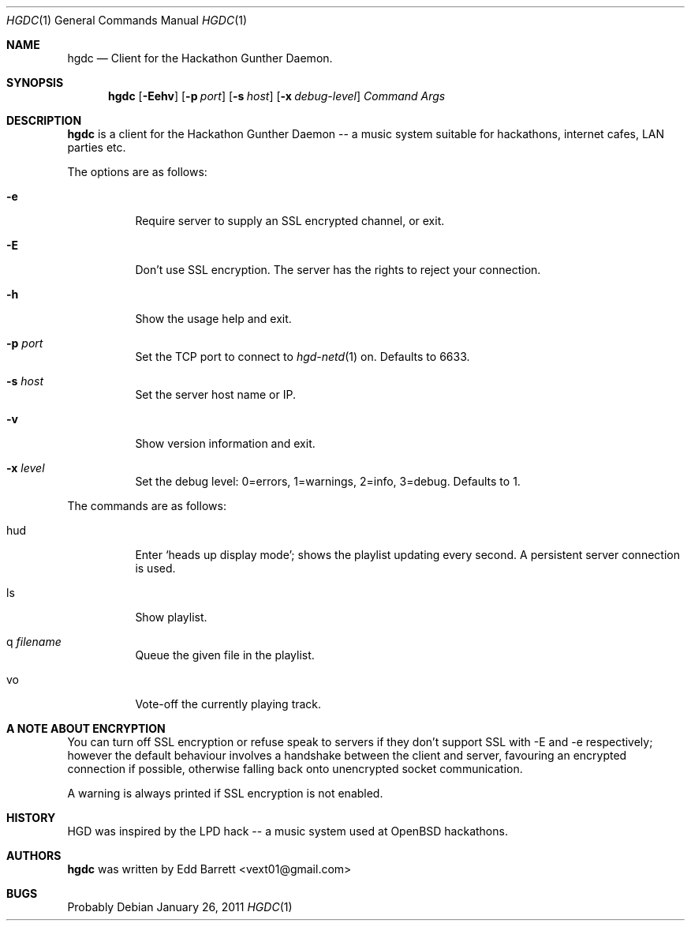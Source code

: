 .\" Copyright (c) 2011 Edd Barrett <vext01@gmail.com>
.\"
.\" Permission to use, copy, modify, and distribute this software for any
.\" purpose with or without fee is hereby granted, provided that the above
.\" copyright notice and this permission notice appear in all copies.
.\"
.\" THE SOFTWARE IS PROVIDED "AS IS" AND THE AUTHOR DISCLAIMS ALL WARRANTIES
.\" WITH REGARD TO THIS SOFTWARE INCLUDING ALL IMPLIED WARRANTIES OF
.\" MERCHANTABILITY AND FITNESS. IN NO EVENT SHALL THE AUTHOR BE LIABLE FOR
.\" ANY SPECIAL, DIRECT, INDIRECT, OR CONSEQUENTIAL DAMAGES OR ANY DAMAGES
.\" WHATSOEVER RESULTING FROM LOSS OF USE, DATA OR PROFITS, WHETHER IN AN
.\" ACTION OF CONTRACT, NEGLIGENCE OR OTHER TORTIOUS ACTION, ARISING OUT OF
.\" OR IN CONNECTION WITH THE USE OR PERFORMANCE OF THIS SOFTWARE.
.\"
.Dd $Mdocdate: January 26 2011 $
.Dt HGDC 1
.Os
.Sh NAME
.Nm hgdc
.Nd Client for the Hackathon Gunther Daemon.
.Sh SYNOPSIS
.Nm hgdc
.Bk -words
.Op Fl Eehv
.Op Fl p Ar port
.Op Fl s Ar host
.Op Fl x Ar debug-level
.Ar Command
.Ar Args
.Ek
.Sh DESCRIPTION
.Nm
is a client for the Hackathon Gunther Daemon -- a music system
suitable for hackathons, internet cafes, LAN parties etc.
.Pp
The options are as follows:
.Bl -tag -width Ds
.It Fl e
Require server to supply an SSL encrypted channel, or exit.
.It Fl E
Don't use SSL encryption. The server has the rights to reject your connection.
.It Fl h
Show the usage help and exit.
.It Fl p Ar port
Set the TCP port to connect to
.Xr hgd-netd 1
on. Defaults to 6633.
.It Fl s Ar host
Set the server host name or IP.
.It Fl v
Show version information and exit.
.It Fl x Ar level
Set the debug level: 0=errors, 1=warnings, 2=info, 3=debug. Defaults to 1.
.El
.Pp
The commands are as follows:
.Bl -tag -width Ds
.It hud
Enter `heads up display mode'; shows the playlist updating every second.
A persistent server connection is used.
.It ls
Show playlist.
.It q Ar filename
Queue the given file in the playlist.
.It vo
Vote-off the currently playing track.
.El
.Sh A NOTE ABOUT ENCRYPTION

You can turn off SSL encryption or refuse speak to servers if they don't
support SSL with -E and -e respectively; however the default behaviour
involves a handshake between the client and server, favouring an
encrypted connection if possible, otherwise falling back onto
unencrypted socket communication.

A warning is always printed if SSL encryption is not enabled.
.Sh HISTORY
HGD was inspired by the LPD hack -- a music system used at OpenBSD hackathons.
.Sh AUTHORS
.An -nosplit
.Nm
was written by
.An Edd Barrett Aq vext01@gmail.com
.Sh BUGS
Probably
